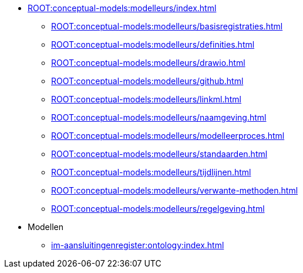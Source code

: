 ** xref:ROOT:conceptual-models:modelleurs/index.adoc[]
*** xref:ROOT:conceptual-models:modelleurs/basisregistraties.adoc[]
*** xref:ROOT:conceptual-models:modelleurs/definities.adoc[]
*** xref:ROOT:conceptual-models:modelleurs/drawio.adoc[]
*** xref:ROOT:conceptual-models:modelleurs/github.adoc[]
*** xref:ROOT:conceptual-models:modelleurs/linkml.adoc[]
*** xref:ROOT:conceptual-models:modelleurs/naamgeving.adoc[]
*** xref:ROOT:conceptual-models:modelleurs/modelleerproces.adoc[]
*** xref:ROOT:conceptual-models:modelleurs/standaarden.adoc[]
*** xref:ROOT:conceptual-models:modelleurs/tijdlijnen.adoc[]
*** xref:ROOT:conceptual-models:modelleurs/verwante-methoden.adoc[]
*** xref:ROOT:conceptual-models:modelleurs/regelgeving.adoc[]
** Modellen
*** xref:im-aansluitingenregister:ontology:index.adoc[]
